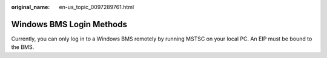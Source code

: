 :original_name: en-us_topic_0097289761.html

.. _en-us_topic_0097289761:

Windows BMS Login Methods
=========================

Currently, you can only log in to a Windows BMS remotely by running MSTSC on your local PC. An EIP must be bound to the BMS.
